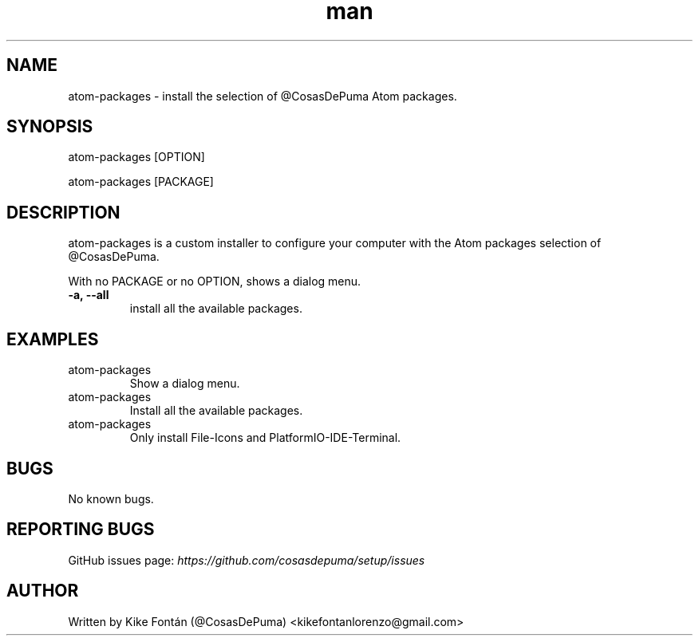 .\" Manpage for atom-packages
.\" Contact kikefontanlorenzo@gmail.com to correct errors or typos.

.\" -------------------REFERENCES------------------
.\" http://www.linuxhowtos.org/System/creatingman.htm
.\" https://www.cyberciti.biz/faq/linux-unix-creating-a-manpage/

.\" --------------------SECTION--------------------

.TH man 1 "24 Dec 2018" "1.0" "atom-packages man page"

.\" --------------------SECTION--------------------

.SH NAME
.PP
atom-packages \- install the selection of @CosasDePuma Atom packages.

.\" --------------------SECTION--------------------

.SH SYNOPSIS
.PP
atom-packages
[OPTION]
.PP
atom-packages
[PACKAGE]

.\" --------------------SECTION--------------------

.SH DESCRIPTION
.PP
atom-packages
is a custom installer to configure your computer with the Atom packages selection of @CosasDePuma.
.PP
With no PACKAGE or no OPTION, shows a dialog menu.
.TP
.B -a, --all
install all the available packages.

.\" --------------------SECTION--------------------

.SH EXAMPLES
.PP
.IP atom-packages
Show a dialog menu.
.PP
.IP atom-packages --all
Install all the available packages.
.PP
.IP atom-packages file-icons platformio-ide-terminal
Only install File-Icons and PlatformIO-IDE-Terminal.

.\" --------------------SECTION--------------------

.SH BUGS

No known bugs.

.\" --------------------SECTION--------------------

.SH REPORTING BUGS

GitHub issues page:
.I https://github.com/cosasdepuma/setup/issues

.\" --------------------SECTION--------------------

.SH AUTHOR

Written by Kike Fontán (@CosasDePuma) <kikefontanlorenzo@gmail.com>
